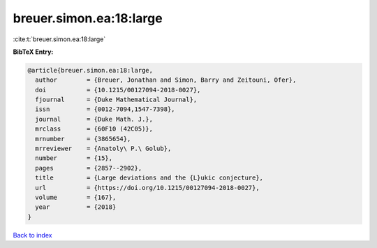 breuer.simon.ea:18:large
========================

:cite:t:`breuer.simon.ea:18:large`

**BibTeX Entry:**

.. code-block:: bibtex

   @article{breuer.simon.ea:18:large,
     author        = {Breuer, Jonathan and Simon, Barry and Zeitouni, Ofer},
     doi           = {10.1215/00127094-2018-0027},
     fjournal      = {Duke Mathematical Journal},
     issn          = {0012-7094,1547-7398},
     journal       = {Duke Math. J.},
     mrclass       = {60F10 (42C05)},
     mrnumber      = {3865654},
     mrreviewer    = {Anatoly\ P.\ Golub},
     number        = {15},
     pages         = {2857--2902},
     title         = {Large deviations and the {L}ukic conjecture},
     url           = {https://doi.org/10.1215/00127094-2018-0027},
     volume        = {167},
     year          = {2018}
   }

`Back to index <../By-Cite-Keys.rst>`_
